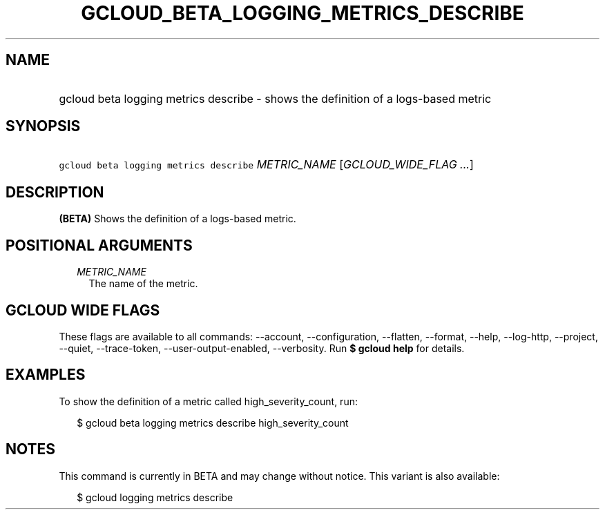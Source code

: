 
.TH "GCLOUD_BETA_LOGGING_METRICS_DESCRIBE" 1



.SH "NAME"
.HP
gcloud beta logging metrics describe \- shows the definition of a logs\-based metric



.SH "SYNOPSIS"
.HP
\f5gcloud beta logging metrics describe\fR \fIMETRIC_NAME\fR [\fIGCLOUD_WIDE_FLAG\ ...\fR]



.SH "DESCRIPTION"

\fB(BETA)\fR Shows the definition of a logs\-based metric.



.SH "POSITIONAL ARGUMENTS"

.RS 2m
.TP 2m
\fIMETRIC_NAME\fR
The name of the metric.


.RE
.sp

.SH "GCLOUD WIDE FLAGS"

These flags are available to all commands: \-\-account, \-\-configuration,
\-\-flatten, \-\-format, \-\-help, \-\-log\-http, \-\-project, \-\-quiet,
\-\-trace\-token, \-\-user\-output\-enabled, \-\-verbosity. Run \fB$ gcloud
help\fR for details.



.SH "EXAMPLES"

To show the definition of a metric called high_severity_count, run:

.RS 2m
$ gcloud beta logging metrics describe high_severity_count
.RE



.SH "NOTES"

This command is currently in BETA and may change without notice. This variant is
also available:

.RS 2m
$ gcloud logging metrics describe
.RE

